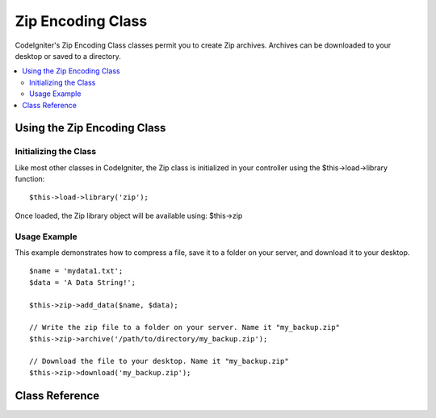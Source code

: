 ##################
Zip Encoding Class
##################

CodeIgniter's Zip Encoding Class classes permit you to create Zip
archives. Archives can be downloaded to your desktop or saved to a
directory.

.. contents::
  :local:

.. raw:: html

  <div class="custom-index container"></div>

****************************
Using the Zip Encoding Class
****************************

Initializing the Class
======================

Like most other classes in CodeIgniter, the Zip class is initialized in
your controller using the $this->load->library function::

	$this->load->library('zip');

Once loaded, the Zip library object will be available using: $this->zip

Usage Example
=============

This example demonstrates how to compress a file, save it to a folder on
your server, and download it to your desktop.

::

	$name = 'mydata1.txt';
	$data = 'A Data String!';

	$this->zip->add_data($name, $data);

	// Write the zip file to a folder on your server. Name it "my_backup.zip"
	$this->zip->archive('/path/to/directory/my_backup.zip'); 

	// Download the file to your desktop. Name it "my_backup.zip"
	$this->zip->download('my_backup.zip');

***************
Class Reference
***************

.. class:: CI_Zip

	.. method:: add_data($filepath[, $data = NULL])

		:param	mixed	$filepath: A single file path or an array of file => data pairs
		:param	array	$data: File contents (ignored if $filepath is an array)
		:rtype:	void

		Adds data to the Zip archive. Can work both in single and multiple files mode.

		When adding a single file, the first parameter must contain the name you would like given to the file and the second must contain the file contents::

			$name = 'mydata1.txt';
			$data = 'A Data String!';
			$this->zip->add_data($name, $data);

			$name = 'mydata2.txt';
			$data = 'Another Data String!';
			$this->zip->add_data($name, $data);
			
		When adding multiple files, the first parameter must contain *file => contents* pairs and the second parameter is ignored::

			$data = array(
				'mydata1.txt' => 'A Data String!',
				'mydata2.txt' => 'Another Data String!'
			);

			$this->zip->add_data($data);

		If you would like your compressed data organized into sub-directories, simply include the path as part of the filename(s)::

			$name = 'personal/my_bio.txt';
			$data = 'I was born in an elevator...';

			$this->zip->add_data($name, $data);

		The above example will place my_bio.txt inside a folder called personal.

	.. method:: add_dir($directory)

		:param	mixed	$directory: Directory name string or an array of multiple directories
		:rtype:	void

		Permits you to add a directory. Usually this method is unnecessary since you can place your data into directories when using
		``$this->zip->add_data()``, but if you would like to create an empty directory you can do so::

			$this->zip->add_dir('myfolder'); // Creates a directory called "myfolder"

	.. method:: read_file($path[, $archive_filepath = FALSE])

		:param	string	$path: Path to file
		:param	mixed	$archive_filepath: New file name/path (string) or (boolean) whether to maintain the original filepath
		:returns:	TRUE on success, FALSE on failure
		:rtype:	bool

		Permits you to compress a file that already exists somewhere on your server.
		Supply a file path and the zip class will read it and add it to the archive::

			$path = '/path/to/photo.jpg';

			$this->zip->read_file($path); 

			// Download the file to your desktop. Name it "my_backup.zip"
			$this->zip->download('my_backup.zip');

		If you would like the Zip archive to maintain the directory structure of
		the file in it, pass TRUE (boolean) in the second parameter. Example::

			$path = '/path/to/photo.jpg';

			$this->zip->read_file($path, TRUE); 

			// Download the file to your desktop. Name it "my_backup.zip"
			$this->zip->download('my_backup.zip');

		In the above example, photo.jpg will be placed into the *path/to/* directory.

		You can also specify a new name (path included) for the added file on the fly::

			$path = '/path/to/photo.jpg';
			$new_path = '/new/path/some_photo.jpg';

			$this->zip->read_file($path, $new_path);

			// Download ZIP archive containing /new/path/some_photo.jpg
			$this->zip->download('my_archive.zip');

	.. method:: read_dir($path[, $preserve_filepath = TRUE[, $root_path = NULL]])

		:param	string	$path: Path to directory
		:param	bool	$preserve_filepath: Whether to maintain the original path
		:param	string	$root_path: Part of the path to exclude from the archive directory
		:returns:	TRUE on success, FALSE on failure
		:rtype:	bool

		Permits you to compress a directory (and its contents) that already exists somewhere on your server.
		Supply a path to the directory and the zip class will recursively read and recreate it as a Zip archive.
		All files contained within the supplied path will be encoded, as will any sub-directories contained within it. Example::

			$path = '/path/to/your/directory/';

			$this->zip->read_dir($path); 

			// Download the file to your desktop. Name it "my_backup.zip"
			$this->zip->download('my_backup.zip');

		By default the Zip archive will place all directories listed in the first parameter inside the zip.
		If you want the tree preceding the target directory to be ignored you can pass FALSE (boolean) in the second parameter. Example::

			$path = '/path/to/your/directory/';

			$this->zip->read_dir($path, FALSE);

		This will create a ZIP with a directory named "directory" inside, then all sub-directories stored correctly inside that, but will not include the
		*/path/to/your* part of the path.

	.. method:: archive($filepath)

		:param	string	$filepath: Path to target zip archive
		:returns:	TRUE on success, FALSE on failure
		:rtype:	bool

		Writes the Zip-encoded file to a directory on your server. Submit a valid server path ending in the file name.
		Make sure the directory is writable (660 or 666 is usually OK). Example::

			$this->zip->archive('/path/to/folder/myarchive.zip'); // Creates a file named myarchive.zip

	.. method:: download($filename = 'backup.zip')

		:param	string	$filename: Archive file name
		:rtype:	void

		Causes the Zip file to be downloaded from your server. You must pass the name you would like the zip file called. Example::

			$this->zip->download('latest_stuff.zip'); // File will be named "latest_stuff.zip"

		.. note:: Do not display any data in the controller in which you call
			this method since it sends various server headers that cause the
			download to happen and the file to be treated as binary.

	.. method:: get_zip()

		:returns:	Zip file content
		:rtype:	string

		Returns the Zip-compressed file data. Generally you will not need this method unless you want to do something unique with the data. Example::

			$name = 'my_bio.txt';
			$data = 'I was born in an elevator...';

			$this->zip->add_data($name, $data);

			$zip_file = $this->zip->get_zip();

	.. method:: clear_data()

		:rtype:	void

		The Zip class caches your zip data so that it doesn't need to recompile the Zip archive for each method you use above.
		If, however, you need to create multiple Zip archives, each with different data, you can clear the cache between calls. Example::

			$name = 'my_bio.txt';
			$data = 'I was born in an elevator...';

			$this->zip->add_data($name, $data);
			$zip_file = $this->zip->get_zip();

			$this->zip->clear_data(); 

			$name = 'photo.jpg';
			$this->zip->read_file("/path/to/photo.jpg"); // Read the file's contents

			$this->zip->download('myphotos.zip');